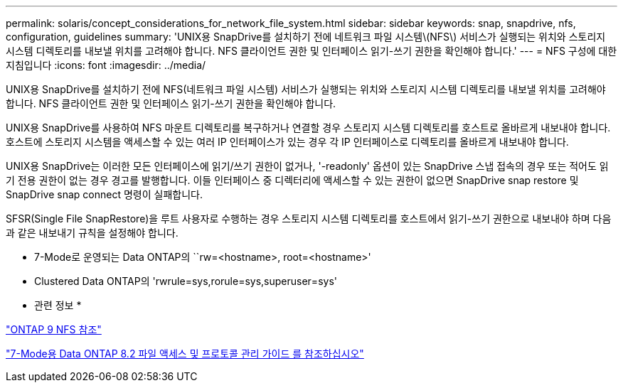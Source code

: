 ---
permalink: solaris/concept_considerations_for_network_file_system.html 
sidebar: sidebar 
keywords: snap, snapdrive, nfs, configuration, guidelines 
summary: 'UNIX용 SnapDrive를 설치하기 전에 네트워크 파일 시스템\(NFS\) 서비스가 실행되는 위치와 스토리지 시스템 디렉토리를 내보낼 위치를 고려해야 합니다. NFS 클라이언트 권한 및 인터페이스 읽기-쓰기 권한을 확인해야 합니다.' 
---
= NFS 구성에 대한 지침입니다
:icons: font
:imagesdir: ../media/


[role="lead"]
UNIX용 SnapDrive를 설치하기 전에 NFS(네트워크 파일 시스템) 서비스가 실행되는 위치와 스토리지 시스템 디렉토리를 내보낼 위치를 고려해야 합니다. NFS 클라이언트 권한 및 인터페이스 읽기-쓰기 권한을 확인해야 합니다.

UNIX용 SnapDrive를 사용하여 NFS 마운트 디렉토리를 복구하거나 연결할 경우 스토리지 시스템 디렉토리를 호스트로 올바르게 내보내야 합니다. 호스트에 스토리지 시스템을 액세스할 수 있는 여러 IP 인터페이스가 있는 경우 각 IP 인터페이스로 디렉토리를 올바르게 내보내야 합니다.

UNIX용 SnapDrive는 이러한 모든 인터페이스에 읽기/쓰기 권한이 없거나, '-readonly' 옵션이 있는 SnapDrive 스냅 접속의 경우 또는 적어도 읽기 전용 권한이 없는 경우 경고를 발행합니다. 이들 인터페이스 중 디렉터리에 액세스할 수 있는 권한이 없으면 SnapDrive snap restore 및 SnapDrive snap connect 명령이 실패합니다.

SFSR(Single File SnapRestore)을 루트 사용자로 수행하는 경우 스토리지 시스템 디렉토리를 호스트에서 읽기-쓰기 권한으로 내보내야 하며 다음과 같은 내보내기 규칙을 설정해야 합니다.

* 7-Mode로 운영되는 Data ONTAP의 ``rw=<hostname>, root=<hostname>'
* Clustered Data ONTAP의 'rwrule=sys,rorule=sys,superuser=sys'


* 관련 정보 *

http://docs.netapp.com/ontap-9/topic/com.netapp.doc.cdot-famg-nfs/home.html["ONTAP 9 NFS 참조"]

https://library.netapp.com/ecm/ecm_download_file/ECMP1401220["7-Mode용 Data ONTAP 8.2 파일 액세스 및 프로토콜 관리 가이드 를 참조하십시오"]
